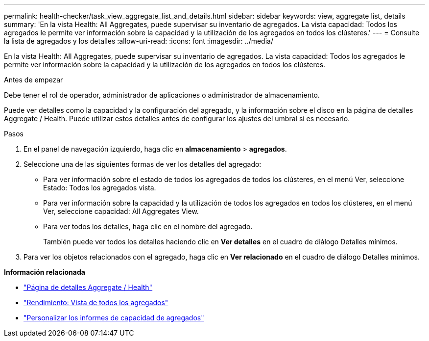 ---
permalink: health-checker/task_view_aggregate_list_and_details.html 
sidebar: sidebar 
keywords: view, aggregate list, details 
summary: 'En la vista Health: All Aggregates, puede supervisar su inventario de agregados. La vista capacidad: Todos los agregados le permite ver información sobre la capacidad y la utilización de los agregados en todos los clústeres.' 
---
= Consulte la lista de agregados y los detalles
:allow-uri-read: 
:icons: font
:imagesdir: ../media/


[role="lead"]
En la vista Health: All Aggregates, puede supervisar su inventario de agregados. La vista capacidad: Todos los agregados le permite ver información sobre la capacidad y la utilización de los agregados en todos los clústeres.

.Antes de empezar
Debe tener el rol de operador, administrador de aplicaciones o administrador de almacenamiento.

Puede ver detalles como la capacidad y la configuración del agregado, y la información sobre el disco en la página de detalles Aggregate / Health. Puede utilizar estos detalles antes de configurar los ajustes del umbral si es necesario.

.Pasos
. En el panel de navegación izquierdo, haga clic en *almacenamiento* > *agregados*.
. Seleccione una de las siguientes formas de ver los detalles del agregado:
+
** Para ver información sobre el estado de todos los agregados de todos los clústeres, en el menú Ver, seleccione Estado: Todos los agregados vista.
** Para ver información sobre la capacidad y la utilización de todos los agregados en todos los clústeres, en el menú Ver, seleccione capacidad: All Aggregates View.
** Para ver todos los detalles, haga clic en el nombre del agregado.
+
También puede ver todos los detalles haciendo clic en *Ver detalles* en el cuadro de diálogo Detalles mínimos.



. Para ver los objetos relacionados con el agregado, haga clic en *Ver relacionado* en el cuadro de diálogo Detalles mínimos.


*Información relacionada*

* link:../health-checker/reference_health_aggregate_details_page.html["Página de detalles Aggregate / Health"]
* link:../performance-checker/performance-view-all.html#performance-all-aggregates-view["Rendimiento: Vista de todos los agregados"]
* link:../reporting/concept_customize_aggregate_capacity_reports.html["Personalizar los informes de capacidad de agregados"]

